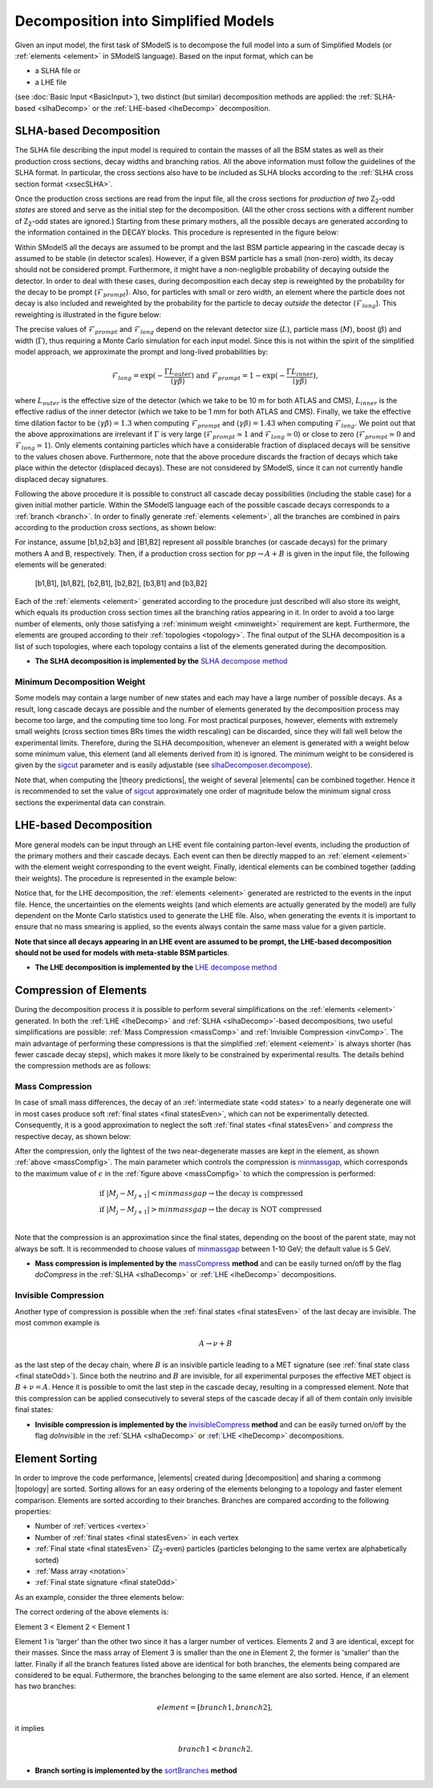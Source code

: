 .. index:: Decomposition into Simplified Models

.. |invisible compression| replace:: :ref:`invisible compression <invComp>`
.. |mass compression| replace:: :ref:`mass compression <massComp>`
.. |element| replace:: :ref:`element <element>`
.. |elements| replace:: :ref:`elements <element>`
.. |topology| replace:: :ref:`topology <topology>`
.. |topologies| replace:: :ref:`topologies <topology>`
.. |decomposition| replace:: :doc:`decomposition <Decomposition>`
.. |theory predictions| replace:: :doc:`theory predictions <TheoryPredictions>`
.. |theory prediction| replace:: :doc:`theory prediction <TheoryPredictions>`
.. |constraint| replace:: :ref:`constraint <ULconstraint>`
.. |constraints| replace:: :ref:`constraints <ULconstraint>`

.. _decomposition:

Decomposition into Simplified Models
====================================

Given an input model, the first task of SModelS is to decompose
the full model into a sum of Simplified Models (or :ref:`elements <element>` in SModelS language).
Based on the input format, which can be

* a SLHA file or
* a LHE file

(see :doc:`Basic Input <BasicInput>`),
two distinct (but similar) decomposition methods are applied:
the :ref:`SLHA-based <slhaDecomp>` or the :ref:`LHE-based <lheDecomp>` decomposition.

.. _slhaDecomp:

SLHA-based Decomposition
------------------------

The SLHA file describing the input model is required to contain the masses of all
the BSM states as well as their production cross sections, decay widths and branching ratios.
All the above information must follow the guidelines of the SLHA format. In particular, the cross sections also have to be included
as SLHA blocks according to the :ref:`SLHA cross section format <xsecSLHA>`.

Once the production cross sections are read from the input file, all the cross sections for *production
of two* Z\ :sub:`2`-odd *states* are stored and serve as the initial step for the decomposition. (All the other cross sections
with a different number of Z\ :sub:`2`-odd states are ignored.)
Starting from these primary mothers, all the possible decays are generated
according to the information contained in the DECAY blocks. This procedure is represented in the figure below:

.. _decomp1:

.. image:: images/decomp1B.png
   :width: 45%


.. _lifetimeWeight:

Within SModelS all the decays are assumed to be prompt and the last BSM particle appearing
in the cascade decay is assumed to be stable (in detector scales).
However, if a given BSM particle has a small (non-zero) width, its decay
should not be considered prompt. Furthermore, it might have a non-negligible probability
of decaying outside the detector.
In order to deal with these cases, during decomposition each decay step is reweighted
by the probability for the decay to be prompt (:math:`\mathcal{F}_{prompt}`). Also,
for particles with small or zero width, an element where the particle does not decay
is also included and reweighted by the probability for the particle to decay *outside*
the detector (:math:`\mathcal{F}_{long}`).  
This reweighting is illustrated in the figure below:

.. _decomp1b:

.. image:: images/decompScheme1.png
   :width: 90%
 
The precise values of :math:`\mathcal{F}_{prompt}` and :math:`\mathcal{F}_{long}` 
depend on the relevant detector size (:math:`L`), particle mass (:math:`M`), boost
(:math:`\beta`) and width (:math:`\Gamma`), thus
requiring a Monte Carlo simulation for each input model. Since this is not
within the spirit of the simplified model approach, we approximate the prompt and
long-lived probabilities by:

.. math::
   \mathcal{F}_{long} = \exp(- \frac{\Gamma L_{outer}}{\langle \gamma \beta \rangle}) \mbox{ and } 
   \mathcal{F}_{prompt} = 1 - \exp(- \frac{\Gamma L_{inner}}{\langle \gamma \beta \rangle}),

where :math:`L_{outer}` is the effective size of the detector (which we take to be 10 m for both ATLAS
and CMS), :math:`L_{inner}` is the effective radius of the inner detector (which we take to be 1 mm for both ATLAS
and CMS). Finally, we take the effective time dilation factor to be  :math:`\langle \gamma \beta \rangle = 1.3` when
computing :math:`\mathcal{F}_{prompt}` and :math:`\langle \gamma \beta \rangle = 1.43` when computing :math:`\mathcal{F}_{long}`.
We point out that the above approximations are irrelevant if :math:`\Gamma` is very large (:math:`\mathcal{F}_{prompt} \simeq 1`
and :math:`\mathcal{F}_{long} \simeq 0`) or close to zero (:math:`\mathcal{F}_{prompt} \simeq 0`
and :math:`\mathcal{F}_{long} \simeq 1`). Only elements containing particles which have a considerable fraction of displaced
decays will be sensitive to the values chosen above.
Furthermore, note that the above procedure discards the fraction of decays which take place within
the detector (displaced decays). These are not considered by SModelS, since it can not currently
handle displaced decay signatures.


Following the above procedure it is possible to construct
all cascade decay possibilities (including the stable case)
for a given initial mother particle.
Within the SModelS language each of the possible cascade decays corresponds to a :ref:`branch <branch>`.
In order to finally generate :ref:`elements <element>`, all the branches are combined in pairs according to the production cross sections,
as shown below:

.. _decomp2:

.. image:: images/decomp2B.png
   :width: 65%


For instance, assume [b1,b2,b3] and [B1,B2] represent all possible branches (or cascade decays)
for the primary mothers A and B, respectively. Then, if a production cross section for :math:`pp \rightarrow A+B` is given in the input file, the following elements will be generated:

   [b1,B1], [b1,B2], [b2,B1], [b2,B2], [b3,B1] and [b3,B2]

Each of the :ref:`elements <element>` generated according to the procedure just described will also
store its weight, which equals its production cross section times all the branching ratios appearing in it.
In order to avoid a too large number of elements, only those satisfying a :ref:`minimum weight <minweight>` requirement are kept.
Furthermore, the elements are grouped according to their :ref:`topologies <topology>`. The final output of the
SLHA decomposition is a list of such topologies, where each topology contains a list of the elements generated during the decomposition.

* **The SLHA decomposition is implemented by the** `SLHA decompose method <theory.html#theory.slhaDecomposer.decompose>`_


.. _minweight:

Minimum Decomposition Weight
^^^^^^^^^^^^^^^^^^^^^^^^^^^^

Some models may contain a large number of new states and each may have a large number of possible decays.
As a result, long cascade decays are possible and the number of elements generated by the decomposition process
may become too large, and the computing time too long.
For most practical purposes, however, elements with extremely small weights (cross section times BRs times the width rescaling)
can be discarded, since they will fall well below the experimental limits. Therefore, during the SLHA decomposition,
whenever an element is generated with a weight below some minimum value, this element (and all elements derived from it) is ignored.
The minimum weight to be considered is given by the `sigcut <theory.html#theory.slhaDecomposer.decompose>`_ parameter
and is easily adjustable
(see `slhaDecomposer.decompose <theory.html#theory.slhaDecomposer.decompose>`_).

Note that, when computing the |theory predictions|, the weight of several |elements| can be combined together. Hence
it is recommended to set the value of `sigcut <theory.html#theory.slhaDecomposer.decompose>`_
approximately one order of magnitude below the minimum signal cross sections the experimental data can constrain.

.. _lheDecomp:

LHE-based Decomposition
-----------------------

More general models can be input through an LHE event file containing parton-level events, including the production of the primary
mothers and their cascade decays. Each event can then be directly mapped to an :ref:`element <element>` with the element weight
corresponding to the event weight.
Finally, identical elements can be combined together (adding their weights). The procedure is represented in the example below:

.. _event:

.. image:: images/eventExample.png
   :width: 95%

Notice that, for the LHE decomposition, the :ref:`elements <element>` generated are restricted to the events in the input file. Hence,
the uncertainties on the elements weights (and which elements are actually generated by the model)
are fully dependent on the Monte Carlo statistics used to generate the LHE file.
Also, when generating the events it is important to ensure that no mass smearing is applied, so the events
always contain the same mass value for a given particle.


**Note that since all decays appearing in an LHE event are assumed to be prompt, the LHE-based
decomposition should not be used for models with meta-stable BSM particles**.


* **The LHE decomposition is implemented by the** `LHE decompose method <theory.html#theory.lheDecomposer.decompose>`_

.. _elementComp:

Compression of Elements
-----------------------


During the decomposition process it is possible to perform several simplifications on
the :ref:`elements <element>` generated. In both the :ref:`LHE <lheDecomp>` and :ref:`SLHA <slhaDecomp>`-based decompositions, two useful
simplifications are possible: :ref:`Mass Compression <massComp>` and :ref:`Invisible Compression <invComp>`.
The main advantage of performing these compressions is that the simplified :ref:`element <element>` is
always shorter (has fewer cascade decay steps), which makes it more likely to be constrained by experimental
results. The details behind the compression methods are as follows:

.. _massComp:

Mass Compression
^^^^^^^^^^^^^^^^

In case of small mass differences, the decay of an :ref:`intermediate state <odd states>` to a nearly degenerate
one will in most cases produce soft :ref:`final states <final statesEven>`, which can not be experimentally detected.
Consequently, it is a good approximation to neglect the soft :ref:`final states <final statesEven>` and *compress* the respective
decay, as shown below:

.. _massCompfig:

.. image:: images/massCompB.png
   :width: 80%

After the compression, only the lightest of the two near-degenerate masses are kept in the element, as shown :ref:`above <massCompfig>`.
The main parameter which controls the compression is `minmassgap <theory.html#theory.element.Element.massCompress>`_,
which corresponds to the maximum value of :math:`\epsilon`
in the :ref:`figure above <massCompfig>` to which the compression is performed:

.. math::
   & \mbox{if } |M_j - M_{j+1}| < minmassgap \rightarrow \mbox{the decay is compressed}\\
   & \mbox{if } |M_j - M_{j+1}| > minmassgap \rightarrow \mbox{the decay is NOT compressed}\\

Note that the compression is an approximation since the final
states, depending on the boost of the parent state, may not always be soft.
It is recommended to choose values of `minmassgap <theory.html#theory.element.Element.massCompress>`_
between 1-10 GeV; the default value is 5 GeV.

* **Mass compression is implemented by the** `massCompress <theory.html#theory.element.Element.massCompress>`_ **method** and can be easily turned on/off by the flag *doCompress* in the :ref:`SLHA <slhaDecomp>` or :ref:`LHE <lheDecomp>` decompositions.

.. _invComp:

Invisible Compression
^^^^^^^^^^^^^^^^^^^^^

Another type of compression is possible when
the :ref:`final states <final statesEven>` of the last decay are invisible.
The most common example is

.. math::
   A \rightarrow \nu + B

as the last step of the decay chain, where :math:`B` is an insivible particle leading to a MET signature
(see :ref:`final state class <final stateOdd>`).
Since both the neutrino and
:math:`B` are invisible, for all experimental purposes the effective MET object is :math:`B + \nu = A`.
Hence it is possible to omit the last step in the cascade decay, resulting in a compressed element.
Note that this compression can be applied consecutively to several steps of the cascade decay if all of them
contain only invisible final states:


.. _massInvpfig:

.. image:: images/invCompB.png
   :width: 80%


* **Invisible compression is implemented by the** `invisibleCompress <theory.html#theory.element.Element.invisibleCompress>`_ **method** and can be easily turned on/off by the flag *doInvisible* in the :ref:`SLHA <slhaDecomp>` or :ref:`LHE <lheDecomp>` decompositions.


Element Sorting
---------------

In order to improve the code performance, |elements| created during |decomposition| and
sharing a commong |topology| are sorted.
Sorting allows for an easy ordering of the elements belonging to a topology and
faster element comparison.
Elements are sorted according to their branches. Branches are compared according to
the following properties:

* Number of :ref:`vertices <vertex>`
* Number of :ref:`final states <final statesEven>` in each vertex
* :ref:`Final state  <final statesEven>` (Z\ :sub:`2`-even) particles (particles belonging to the same vertex are alphabetically sorted)
* :ref:`Mass array <notation>`
* :ref:`Final state signature <final stateOdd>`

As an example, consider the three elements below:


.. _elementsorting:

.. image:: images/elSorting.png
   :width: 80%

The correct ordering of the above elements is:

Element 3 < Element 2 < Element 1


Element 1 is 'larger' than the other two since it has a larger number of vertices.
Elements 2 and 3  are identical, except for their masses. Since the mass array of
Element 3 is smaller than the one in Element 2, the former is 'smaller' than the latter.
Finally if all the branch features listed above are identical for both branches, the
elements being compared are considered to be equal.
Futhermore, the branches belonging to the same element are also sorted. Hence, if an element
has two branches:

.. math::
   element = [branch1, branch2],

it implies

.. math::
   branch1 < branch2.




* **Branch sorting is implemented by the** `sortBranches <theory.html#theory.element.Element.sortBranches>`_ **method**



